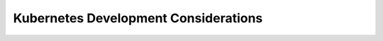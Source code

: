 =====================================
Kubernetes Development Considerations
=====================================
